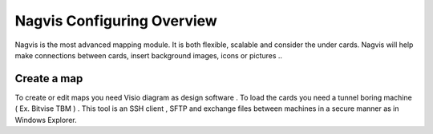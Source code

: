======================
Nagvis Configuring Overview
======================

Nagvis is the most advanced mapping module. It is both flexible, scalable and consider the under cards. Nagvis will help make connections between cards, insert background images, icons or pictures ..

Create a map
=========

To create or edit maps you need Visio diagram as design software . To load the cards you need a tunnel boring machine ( Ex. Bitvise TBM ) . This tool is an SSH client , SFTP and exchange files between machines in a secure manner as in Windows Explorer.

